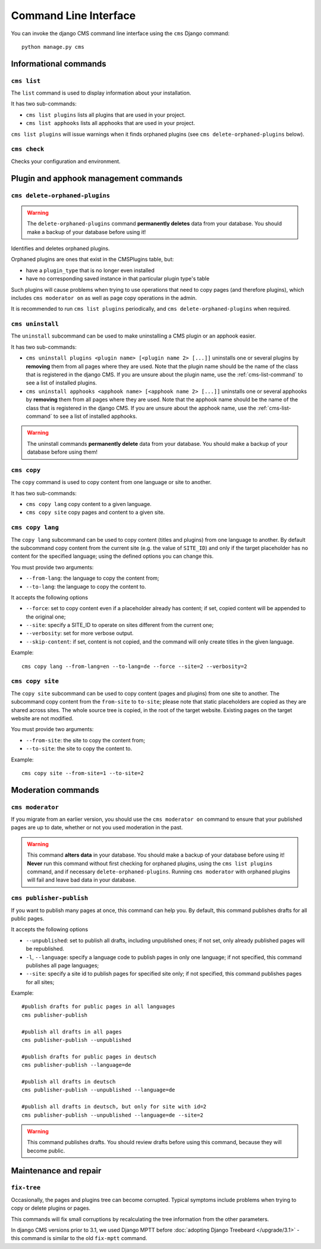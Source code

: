 .. _management_commands:

######################
Command Line Interface
######################

..  module:: cms.management

.. highlight:: bash

You can invoke the django CMS command line interface using the ``cms`` Django
command::

    python manage.py cms


**********************
Informational commands
**********************

.. _cms-list-command:

``cms list``
============

The ``list`` command is used to display information about your installation.

It has two sub-commands:

* ``cms list plugins`` lists all plugins that are used in your project.
* ``cms list apphooks`` lists all apphooks that are used in your project.

``cms list plugins`` will issue warnings when it finds orphaned plugins (see
``cms delete-orphaned-plugins`` below).


.. _cms-check-command:

``cms check``
=============

Checks your configuration and environment.


**************************************
Plugin and apphook management commands
**************************************

.. _cms-delete-orphaned-plugins-command:

``cms delete-orphaned-plugins``
===============================

.. warning::

    The ``delete-orphaned-plugins`` command **permanently deletes** data from
    your database. You should make a backup of your database before using it!

Identifies and deletes orphaned plugins.

Orphaned plugins are ones that exist in the CMSPlugins table, but:

* have a ``plugin_type`` that is no longer even installed
* have no corresponding saved instance in that particular plugin type's table

Such plugins will cause problems when trying to use operations that need to copy
pages (and therefore plugins), which includes ``cms moderator on`` as well as page
copy operations in the admin.

It is recommended to run ``cms list plugins`` periodically, and ``cms
delete-orphaned-plugins`` when required.


``cms uninstall``
=================

The ``uninstall`` subcommand can be used to make uninstalling a CMS
plugin or an apphook easier.

It has two sub-commands:

* ``cms uninstall plugins <plugin name> [<plugin name 2> [...]]`` uninstalls
  one or several plugins by **removing** them from all pages where they are
  used. Note that the plugin name should be the name of the class that is
  registered in the django CMS. If you are unsure about the plugin name, use
  the :ref:`cms-list-command` to see a list of installed plugins.
* ``cms uninstall apphooks <apphook name> [<apphook name 2> [...]]`` uninstalls
  one or several apphooks by **removing** them from all pages where they are
  used. Note that the apphook name should be the name of the class that is
  registered in the django CMS. If you are unsure about the apphook name, use
  the :ref:`cms-list-command` to see a list of installed apphooks.

.. warning::

    The uninstall commands **permanently delete** data from your database.
    You should make a backup of your database before using them!


.. _cms-copy-command:

``cms copy``
============

The ``copy`` command is used to copy content from one language or site to another.

It has two sub-commands:

* ``cms copy lang`` copy content to a given language.
* ``cms copy site`` copy pages and content to a given site.

.. _cms-copy-lang-command:

``cms copy lang``
=================

The ``copy lang`` subcommand can be used to copy content (titles and plugins)
from one language to another.
By default the subcommand copy content from the current site
(e.g. the value of ``SITE_ID``) and only if the target
placeholder has no content for the specified language; using the defined
options you can change this.

You must provide two arguments:

* ``--from-lang``: the language to copy the content from;
* ``--to-lang``: the language to copy the content to.

It accepts the following options

* ``--force``: set to copy content even if a placeholder already has content;
  if set, copied content will be appended to the original one;
* ``--site``: specify a SITE_ID to operate on sites different from the current one;
* ``--verbosity``: set for more verbose output.
* ``--skip-content``: if set, content is not copied, and the command will only
  create titles in the given language.

Example::

    cms copy lang --from-lang=en --to-lang=de --force --site=2 --verbosity=2

.. _cms-copy-site-command:

``cms copy site``
=================

The ``copy site`` subcommand can be used to copy content (pages and plugins)
from one site to another.
The subcommand copy content from the ``from-site`` to ``to-site``; please note
that static placeholders are copied as they are shared across sites.
The whole source tree is copied, in the root of the target website.
Existing pages on the target website are not modified.

You must provide two arguments:

* ``--from-site``: the site to copy the content from;
* ``--to-site``: the site to copy the content to.

Example::

    cms copy site --from-site=1 --to-site=2

*******************
Moderation commands
*******************

``cms moderator``
=================

If you migrate from an earlier version, you should use the ``cms moderator on``
command to ensure that your published pages are up to date, whether or not you
used moderation in the past.

.. warning::

    This command **alters data** in your database. You should make a backup of
    your database before using it! **Never** run this command without first
    checking for orphaned plugins, using the ``cms list plugins`` command, and
    if necessary ``delete-orphaned-plugins``. Running  ``cms moderator`` with
    orphaned plugins will fail and leave bad data in your database.

``cms publisher-publish``
=========================

If you want to publish many pages at once, this command can help you. By default,
this command publishes drafts for all public pages.

It accepts the following options

* ``--unpublished``: set to publish all drafts, including unpublished ones;
  if not set, only already published pages will be republished.
* ``-l``, ``--language``: specify a language code to publish pages in only one language;
  if not specified, this command publishes all page languages;
* ``--site``: specify a site id to publish pages for specified site only;
  if not specified, this command publishes pages for all sites;


Example::

    #publish drafts for public pages in all languages
    cms publisher-publish

    #publish all drafts in all pages
    cms publisher-publish --unpublished

    #publish drafts for public pages in deutsch
    cms publisher-publish --language=de

    #publish all drafts in deutsch
    cms publisher-publish --unpublished --language=de

    #publish all drafts in deutsch, but only for site with id=2
    cms publisher-publish --unpublished --language=de --site=2

.. warning::

    This command publishes drafts. You should review drafts before using this
    command, because they will become public.

**********************
Maintenance and repair
**********************

.. _fix-tree:

``fix-tree``
============

Occasionally, the pages and plugins tree can become corrupted.
Typical symptoms include problems when trying to copy or delete plugins or pages.

This commands will fix small corruptions by recalculating the tree information from
the other parameters.

In django CMS versions prior to 3.1, we used Django MPTT before :doc:`adopting Django Treebeard </upgrade/3.1>` - this
command is similar to the old ``fix-mptt`` command.
